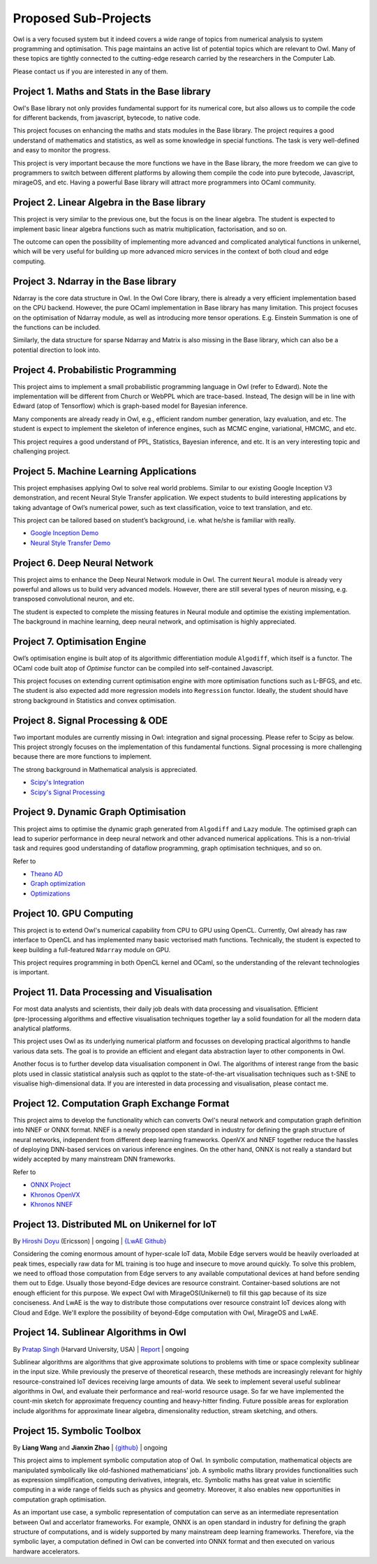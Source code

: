 Proposed Sub-Projects
=================================================

Owl is a very focused system but it indeed covers a wide range of topics from numerical analysis to system programming and optimisation. This page maintains an active list of potential topics which are relevant to Owl. Many of these topics are tightly connected to the cutting-edge research carried by the researchers in the Computer Lab.

Please contact us if you are interested in any of them.



Project 1. Maths and Stats in the Base library
-------------------------------------------------------------------------------

Owl's Base library not only provides fundamental support for its numerical core, but also allows us to compile the code for different backends, from javascript, bytecode, to native code.

This project focuses on enhancing the maths and stats modules in the Base library. The project requires a good understand of mathematics and statistics, as well as some knowledge in special functions. The task is very well-defined and easy to monitor the progress.

This project is very important because the more functions we have in the Base library, the more freedom we can give to programmers to switch between different platforms by allowing them compile the code into pure bytecode, Javascript, mirageOS, and etc. Having a powerful Base library will attract more programmers into OCaml community.



Project 2. Linear Algebra in the Base library
-------------------------------------------------------------------------------

This project is very similar to the previous one, but the focus is on the linear algebra. The student is expected to implement basic linear algebra functions such as matrix multiplication, factorisation, and so on.

The outcome can open the possibility of implementing more advanced and complicated analytical functions in unikernel, which will be very useful for building up more advanced micro services in the context of both cloud and edge computing.



Project 3. Ndarray in the Base library
-------------------------------------------------------------------------------

Ndarray is the core data structure in Owl. In the Owl Core library, there is already a very efficient implementation based on the CPU backend. However, the pure OCaml implementation in Base library has many limitation. This project focuses on the optimisation of Ndarray module, as well as introducing more tensor operations. E.g. Einstein Summation is one of the functions can be included.

Similarly, the data structure for sparse Ndarray and Matrix is also missing in the Base library, which can also be a potential direction to look into.



Project 4. Probabilistic Programming
-------------------------------------------------------------------------------

This project aims to implement a small probabilistic programming language in Owl (refer to Edward). Note the implementation will be different from Church or WebPPL which are trace-based. Instead, The design will be in line with Edward (atop of Tensorflow) which is graph-based model for Bayesian inference.

Many components are already ready in Owl, e.g., efficient random number generation, lazy evaluation, and etc. The student is expect to implement the skeleton of inference engines, such as MCMC engine, variational, HMCMC, and etc.

This project requires a good understand of PPL, Statistics, Bayesian inference, and etc. It is an very interesting topic and challenging project.



Project 5. Machine Learning Applications
-------------------------------------------------------------------------------

This project emphasises applying Owl to solve real world problems. Similar to our existing Google Inception V3 demonstration, and recent Neural Style Transfer application. We expect students to build interesting applications by taking advantage of Owl’s numerical power, such as text classification, voice to text translation, and etc.

This project can be tailored based on student’s background, i.e. what he/she is familiar with really.

* `Google Inception Demo <http://138.68.155.178/index.html>`_
* `Neural Style Transfer Demo <http://138.68.155.178/neuraltrans.html>`_



Project 6. Deep Neural Network
-------------------------------------------------------------------------------

This project aims to enhance the Deep Neural Network module in Owl. The current ``Neural`` module is already very powerful and allows us to build very advanced models. However, there are still several types of neuron missing, e.g. transposed convolutional neuron, and etc.

The student is expected to complete the missing features in Neural module and optimise the existing implementation. The background in machine learning, deep neural network, and optimisation is highly appreciated.



Project 7. Optimisation Engine
-------------------------------------------------------------------------------

Owl’s optimisation engine is built atop of its algorithmic differentiation module ``Algodiff``, which itself is a functor. The OCaml code built atop of `Optimise` functor can be compiled into self-contained Javascript.

This project focuses on extending current optimisation engine with more optimisation functions such as L-BFGS, and etc. The student is also expected add more regression models into ``Regression`` functor. Ideally, the student should have strong background in Statistics and convex optimisation.



Project 8. Signal Processing & ODE
-------------------------------------------------------------------------------

Two important modules are currently missing in Owl: integration and signal processing. Please refer to Scipy as below. This project strongly focuses on the implementation of this fundamental functions. Signal processing is more challenging because there are more functions to implement.

The strong background in Mathematical analysis is appreciated.

* `Scipy's Integration <https://docs.scipy.org/doc/scipy/reference/integrate.html>`_
* `Scipy's Signal Processing <https://docs.scipy.org/doc/scipy/reference/signal.html>`_



Project 9. Dynamic Graph Optimisation
-------------------------------------------------------------------------------

This project aims to optimise the dynamic graph generated from ``Algodiff`` and ``Lazy`` module. The optimised graph can lead to superior performance in deep neural network and other advanced numerical applications. This is a non-trivial task and requires good understanding of dataflow programming, graph optimisation techniques, and so on.

Refer to

* `Theano AD <http://deeplearning.net/software/theano/extending/graphstructures.html#optimizations>`_
* `Graph optimization <http://deeplearning.net/software/theano/extending/optimization.html#optimization>`_
* `Optimizations <http://deeplearning.net/software/theano/optimizations.html#optimizations>`_


Project 10. GPU Computing
-------------------------------------------------------------------------------

This project is to extend Owl's numerical capability from CPU to GPU using OpenCL. Currently, Owl already has raw interface to OpenCL and has implemented many basic vectorised math functions. Technically, the student is expected to keep building a full-featured ``Ndarray`` module on GPU.

This project requires programming in both OpenCL kernel and OCaml, so the understanding of the relevant technologies is important.



Project 11. Data Processing and Visualisation
-------------------------------------------------------------------------------

For most data analysts and scientists, their daily job deals with data processing and visualisation. Efficient (pre-)processing algorithms and effective visualisation techniques together lay a solid foundation for all the modern data analytical platforms.

This project uses Owl as its underlying numerical platform and focusses on developing practical algorithms to handle various data sets. The goal is to provide an efficient and elegant data abstraction layer to other components in Owl.

Another focus is to further develop data visualisation component in Owl. The algorithms of interest range from the basic plots used in classic statistical analysis such as qqplot to the state-of-the-art visualisation techniques such as t-SNE to visualise high-dimensional data. If you are interested in data processing and visualisation, please contact me.



Project 12. Computation Graph Exchange Format
-------------------------------------------------------------------------------

This project aims to develop the functionality which can converts Owl's neural network and computation graph definition into NNEF or ONNX format. NNEF is a newly proposed open standard in industry for defining the graph structure of neural networks, independent from different deep learning frameworks. OpenVX and NNEF together reduce the hassles of deploying DNN-based services on various inference engines. On the other hand, ONNX is not really a standard but widely accepted by many mainstream DNN frameworks.

Refer to

* `ONNX Project <https://onnx.ai/>`_
* `Khronos OpenVX <https://www.khronos.org/openvx/>`_
* `Khronos NNEF <https://www.khronos.org/nnef/>`_



Project 13. Distributed ML on Unikernel for IoT
-------------------------------------------------------------------------------

By `Hiroshi Doyu <https://www.linkedin.com/in/hidoyu/>`_ (Ericsson) | ongoing | `{LwAE Github} <https://github.com/owlbarn/light_actor>`_

Considering the coming enormous amount of hyper-scale IoT data, Mobile Edge servers would be heavily overloaded at peak times, especially raw data for ML training is too huge and insecure to move around quickly. To solve this problem, we need to offload those computation from Edge servers to any available computational devices at hand before sending them out to Edge. Usually those beyond-Edge devices are resource constraint. Container-based solutions are not enough efficient for this purpose. We expect Owl with MirageOS(Unikernel) to fill this gap because of its size conciseness. And LwAE is the way to distribute those computations over resource constraint IoT devices along with Cloud and Edge. We'll explore the possibility of beyond-Edge computation with Owl, MirageOS and LwAE.


Project 14. Sublinear Algorithms in Owl
-------------------------------------------------------------------------------

By `Pratap Singh <https://github.com/pratapsingh1729>`_ (Harvard University, USA) | `Report <https://pratap.dev/ocaml/owl/count-min-sketch/sublinear-algorithms/countmin-sketch/>`_ | ongoing

Sublinear algorithms are algorithms that give approximate solutions to problems with time or space complexity sublinear in the input size.  While previously the preserve of theoretical research, these methods are increasingly relevant for highly resource-constrained IoT devices receiving large amounts of data.  We seek to implement several useful sublinear algorithms in Owl, and evaluate their performance and real-world resource usage.  So far we have implemented the count-min sketch for approximate frequency counting and heavy-hitter finding.  Future possible areas for exploration include algorithms for approximate linear algebra, dimensionality reduction, stream sketching, and others.


Project 15. Symbolic Toolbox
-------------------------------------------------------------------------------

By **Liang Wang** and **Jianxin Zhao** | `{github} <https://github.com/owlbarn/owl_symbolic>`_ | ongoing

This project aims to implement symbolic computation atop of Owl. In symbolic computation, mathematical objects are manipulated symbolically like old-fashioned mathematicians' job. A symbolic maths library provides functionalities such as expression simplification, computing derivatives, integrals, etc. Symbolic maths has great value in scientific computing in a wide range of fields such as physics and geometry. Moreover, it also enables new opportunities in computation graph optimisation.

As an important use case, a symbolic representation of computation can serve as an intermediate representation between Owl and accerlator frameworks. For example, ONNX is an open standard in industry for defining the graph structure of computations, and is widely supported by many mainstream deep learning frameworks. Therefore, via the symbolic layer, a computation defined in Owl can be converted into ONNX format and then executed on various hardware accelerators. 